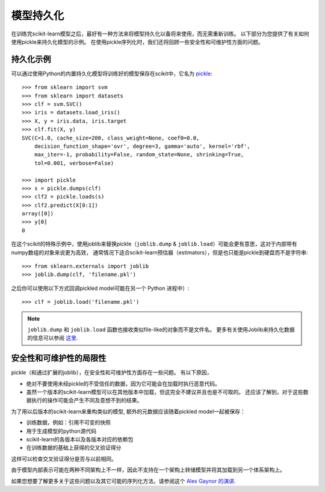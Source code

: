.. _model_persistence:

=================
模型持久化
=================

在训练完scikit-learn模型之后，最好有一种方法来将模型持久化以备将来使用，而无需重新训练。
以下部分为您提供了有关如何使用pickle来持久化模型的示例。
在使用pickle序列化时，我们还将回顾一些安全性和可维护性方面的问题。


持久化示例
-------------------

可以通过使用Python的内置持久化模型将训练好的模型保存在scikit中，它名为 `pickle <https://docs.python.org/2/library/pickle.html>`_::

  >>> from sklearn import svm
  >>> from sklearn import datasets
  >>> clf = svm.SVC()
  >>> iris = datasets.load_iris()
  >>> X, y = iris.data, iris.target
  >>> clf.fit(X, y)
  SVC(C=1.0, cache_size=200, class_weight=None, coef0=0.0,
      decision_function_shape='ovr', degree=3, gamma='auto', kernel='rbf',
      max_iter=-1, probability=False, random_state=None, shrinking=True,
      tol=0.001, verbose=False)

  >>> import pickle
  >>> s = pickle.dumps(clf)
  >>> clf2 = pickle.loads(s)
  >>> clf2.predict(X[0:1])
  array([0])
  >>> y[0]
  0

在这个scikit的特殊示例中，使用joblib来替换pickle（``joblib.dump`` & ``joblib.load``）可能会更有意思，这对于内部带有numpy数组的对象来说更为高效，
通常情况下适合scikit-learn预估器（estimators），但是也只能是pickle到硬盘而不是字符串::

  >>> from sklearn.externals import joblib
  >>> joblib.dump(clf, 'filename.pkl')

之后你可以使用以下方式回调pickled model可能在另一个 Python 进程中）::

  >>> clf = joblib.load('filename.pkl')

.. note::

   ``joblib.dump`` 和 ``joblib.load`` 函数也接收类似file-like的对象而不是文件名。
   更多有关使用Joblib来持久化数据的信息可以参阅 `这里 <https://pythonhosted.org/joblib/persistence.html>`_.

.. _persistence_limitations:

安全性和可维护性的局限性
--------------------------------------

pickle（和通过扩展的joblib），在安全性和可维护性方面存在一些问题。
有以下原因，

* 绝对不要使用未经pickle的不受信任的数据，因为它可能会在加载时执行恶意代码。
* 虽然一个版本的scikit-learn模型可以在其他版本中加载，但这完全不建议并且也是不可取的。
  还应该了解到，对于这些数据执行的操作可能会产生不同及意想不到的结果。

为了用以后版本的scikit-learn来重构类似的模型, 额外的元数据应该随着pickled model一起被保存：

* 训练数据，例如：引用不可变的快照
* 用于生成模型的python源代码
* scikit-learn的各版本以及各版本对应的依赖包
* 在训练数据的基础上获得的交叉验证得分

这样可以检查交叉验证得分是否与以前相同。

由于模型内部表示可能在两种不同架构上不一样，因此不支持在一个架构上转储模型并将其加载到另一个体系架构上。

如果您想要了解更多关于这些问题以及其它可能的序列化方法，请参阅这个
`Alex Gaynor 的演讲 <http://pyvideo.org/video/2566/pickles-are-for-delis-not-software>`_.
